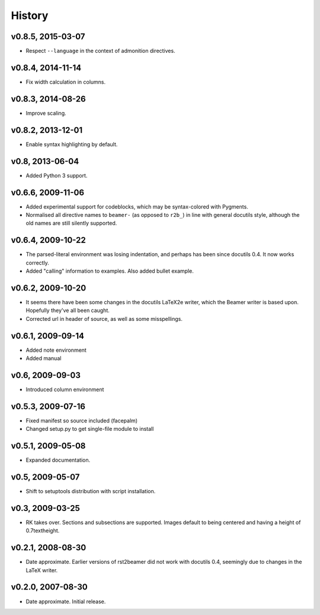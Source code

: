 History
=======


v0.8.5, 2015-03-07
------------------

* Respect ``--language`` in the context of admonition directives.


v0.8.4, 2014-11-14
------------------

* Fix width calculation in columns.


v0.8.3, 2014-08-26
------------------

* Improve scaling.


v0.8.2, 2013-12-01
------------------

* Enable syntax highlighting by default.


v0.8, 2013-06-04
----------------

* Added Python 3 support.


v0.6.6, 2009-11-06
------------------

* Added experimental support for codeblocks, which may be syntax-colored with
  Pygments.

* Normalised all directive names to ``beamer-`` (as opposed to ``r2b_``) in
  line with general docutils style, although the old names are still silently
  supported.


v0.6.4, 2009-10-22
------------------

* The parsed-literal environment was losing indentation, and perhaps has been
  since docutils 0.4. It now works correctly.

* Added "calling" information to examples. Also added bullet example.


v0.6.2, 2009-10-20
------------------

* It seems there have been some changes in the docutils LaTeX2e writer, which
  the Beamer writer is based upon. Hopefully they've all been caught.

* Corrected url in header of source, as well as some misspellings.


v0.6.1, 2009-09-14
------------------

* Added note environment

* Added manual


v0.6, 2009-09-03
----------------

* Introduced column environment


v0.5.3, 2009-07-16
------------------

* Fixed manifest so source included (facepalm)

* Changed setup.py to get single-file module to install


v0.5.1, 2009-05-08
------------------

* Expanded documentation.


v0.5, 2009-05-07
----------------

* Shift to setuptools distribution with script installation.


v0.3, 2009-03-25
----------------

* RK takes over. Sections and subsections are supported. Images default to
  being centered and having a height of 0.7\textheight.


v0.2.1, 2008-08-30
------------------

* Date approximate. Earlier versions of rst2beamer did not work with docutils
  0.4, seemingly due to changes in the LaTeX writer.


v0.2.0, 2007-08-30
------------------

* Date approximate. Initial release.
